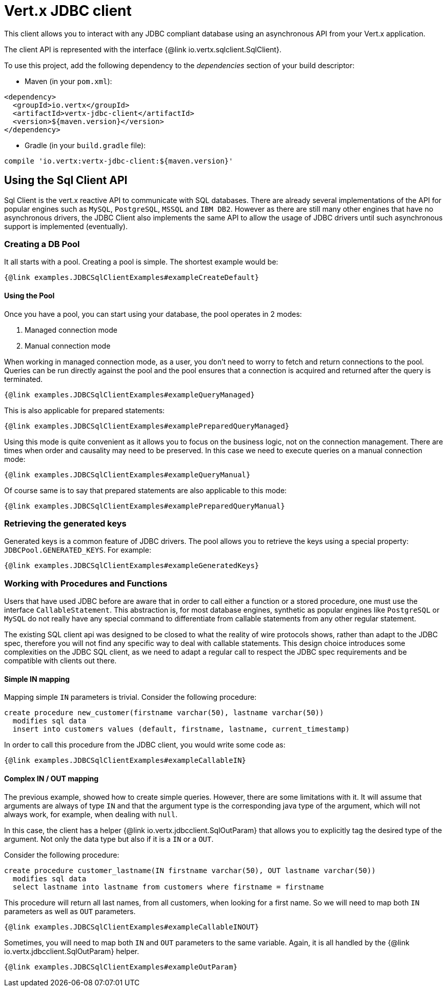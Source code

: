 = Vert.x JDBC client

This client allows you to interact with any JDBC compliant database using an asynchronous API from your Vert.x
application.

The client API is represented with the interface {@link io.vertx.sqlclient.SqlClient}.

To use this project, add the following dependency to the _dependencies_ section of your build descriptor:

* Maven (in your `pom.xml`):

[source,xml,subs="+attributes"]
----
<dependency>
  <groupId>io.vertx</groupId>
  <artifactId>vertx-jdbc-client</artifactId>
  <version>${maven.version}</version>
</dependency>
----

* Gradle (in your `build.gradle` file):

[source,groovy,subs="+attributes"]
----
compile 'io.vertx:vertx-jdbc-client:${maven.version}'
----

== Using the Sql Client API

Sql Client is the vert.x reactive API to communicate with SQL databases. There are already several implementations of the
API for popular engines such as `MySQL`, `PostgreSQL`, `MSSQL` and `IBM DB2`. However as there are still many other
engines that have no asynchronous drivers, the JDBC Client also implements the same API to allow the usage of JDBC
drivers until such asynchronous support is implemented (eventually).

=== Creating a DB Pool

It all starts with a pool. Creating a pool is simple. The shortest example would be:

[source,$lang]
----
{@link examples.JDBCSqlClientExamples#exampleCreateDefault}
----

==== Using the Pool

Once you have a pool, you can start using your database, the pool operates in 2 modes:

1. Managed connection mode
2. Manual connection mode

When working in managed connection mode, as a user, you don't need to worry to fetch and return connections to the pool.
Queries can be run directly against the pool and the pool ensures that a connection is acquired and returned after the
query is terminated.

[source,$lang]
----
{@link examples.JDBCSqlClientExamples#exampleQueryManaged}
----

This is also applicable for prepared statements:

[source,$lang]
----
{@link examples.JDBCSqlClientExamples#examplePreparedQueryManaged}
----

Using this mode is quite convenient as it allows you to focus on the business logic, not on the connection management.
There are times when order and causality may need to be preserved. In this case we need to execute queries on a manual
connection mode:

[source,$lang]
----
{@link examples.JDBCSqlClientExamples#exampleQueryManual}
----

Of course same is to say that prepared statements are also applicable to this mode:

[source,$lang]
----
{@link examples.JDBCSqlClientExamples#examplePreparedQueryManual}
----

=== Retrieving the generated keys

Generated keys is a common feature of JDBC drivers. The pool allows you to retrieve the keys using a special property:
`JDBCPool.GENERATED_KEYS`. For example:

[source,$lang]
----
{@link examples.JDBCSqlClientExamples#exampleGeneratedKeys}
----


=== Working with Procedures and Functions

Users that have used JDBC before are aware that in order to call either a function or a stored procedure, one must use
the interface `CallableStatement`. This abstraction is, for most database engines, synthetic as popular engines like
`PostgreSQL` or `MySQL` do not really have any special command to differentiate from callable statements from any other
regular statement.

The existing SQL client api was designed to be closed to what the reality of wire protocols shows, rather than adapt to
the JDBC spec, therefore you will not find any specific way to deal with callable statements. This design choice
introduces some complexities on the JDBC SQL client, as we need to adapt a regular call to respect the JDBC spec
requirements and be compatible with clients out there.

==== Simple IN mapping

Mapping simple `IN` parameters is trivial. Consider the following procedure:

[source,"sql"]
----
create procedure new_customer(firstname varchar(50), lastname varchar(50))
  modifies sql data
  insert into customers values (default, firstname, lastname, current_timestamp)
----

In order to call this procedure from the JDBC client, you would write some code as:

[source,$lang]
----
{@link examples.JDBCSqlClientExamples#exampleCallableIN}
----

==== Complex IN / OUT mapping

The previous example, showed how to create simple queries. However, there are some limitations with it. It will assume
that arguments are always of type `IN` and that the argument type is the corresponding java type of the argument, which
will not always work, for example, when dealing with `null`.

In this case, the client has a helper {@link io.vertx.jdbcclient.SqlOutParam} that allows you to explicitly tag the
desired type of the argument. Not only the data type but also if it is a `IN` or a `OUT`.

Consider the following procedure:

[source,"sql"]
----
create procedure customer_lastname(IN firstname varchar(50), OUT lastname varchar(50))
  modifies sql data
  select lastname into lastname from customers where firstname = firstname
----

This procedure will return all last names, from all customers, when looking for a first name. So we will need to map
both `IN` parameters as well as `OUT` parameters.

[source,$lang]
----
{@link examples.JDBCSqlClientExamples#exampleCallableINOUT}
----

Sometimes, you will need to map both `IN` and `OUT` parameters to the same variable. Again, it is all handled by the
{@link io.vertx.jdbcclient.SqlOutParam} helper.

[source,$lang]
----
{@link examples.JDBCSqlClientExamples#exampleOutParam}
----
